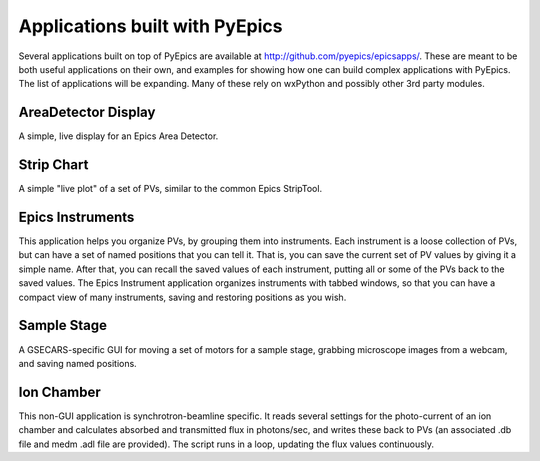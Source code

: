 ====================================
Applications built with PyEpics
====================================

Several applications built on top of PyEpics are available at
`http://github.com/pyepics/epicsapps/
<http://github.com/pyepics/epicsapps/>`_.  These are meant to be both
useful applications on their own, and examples for showing how one can
build complex applications with PyEpics.  The list of applications will be
expanding.  Many of these rely on wxPython and possibly other 3rd party
modules.


AreaDetector Display
~~~~~~~~~~~~~~~~~~~~~~

A simple, live display for an Epics Area Detector.

Strip Chart
~~~~~~~~~~~~~~

A simple "live plot" of a set of PVs, similar to the common Epics
StripTool.

Epics Instruments
~~~~~~~~~~~~~~~~~~~~

This application helps you organize PVs, by grouping them into instruments.
Each instrument is a loose collection of PVs, but can have a set of named
positions that you can tell it.  That is, you can save the current set of
PV values by giving it a simple name.  After that, you can recall the saved
values of each instrument, putting all or some of the PVs back to the saved
values.   The Epics Instrument application organizes instruments with
tabbed windows, so that you can have a compact view of many instruments,
saving and restoring positions as you wish.



Sample Stage
~~~~~~~~~~~~~~

A GSECARS-specific GUI for moving a set of motors for a sample stage,
grabbing microscope images from a webcam, and saving named positions.


Ion Chamber
~~~~~~~~~~~~~~

This non-GUI application is synchrotron-beamline specific.  It reads
several settings for the photo-current of an ion chamber and calculates
absorbed and transmitted flux in photons/sec, and writes these back to PVs
(an associated .db file and medm .adl file are provided).  The script runs
in a loop, updating the flux values continuously.


